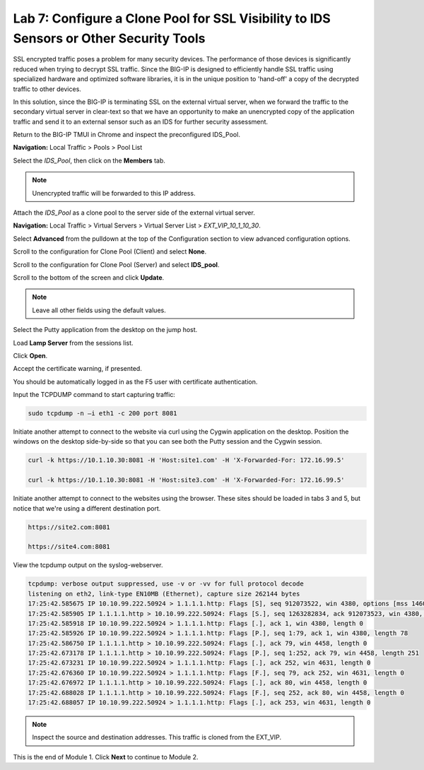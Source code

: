 Lab 7: Configure a Clone Pool for SSL Visibility to IDS Sensors or Other Security Tools
=======================================================================================

SSL encrypted traffic poses a problem for many security devices. The performance of those 
devices is significantly reduced when trying to decrypt SSL traffic. Since the BIG-IP 
is designed to efficiently handle SSL traffic using specialized hardware and optimized software 
libraries, it is in the unique position to 'hand-off' a copy of the decrypted traffic 
to other devices.

In this solution, since the BIG-IP is terminating SSL on the external virtual server, 
when we forward the traffic to the secondary virtual server in clear-text so that we have an 
opportunity to make an unencrypted copy of the application traffic and send it to an 
external sensor such as an IDS for further security assessment.

Return to the BIG-IP TMUI in Chrome and inspect the preconfigured IDS_Pool.

**Navigation:** Local Traffic > Pools > Pool List

Select the *IDS_Pool*, then click on the **Members** tab.

.. Note:: Unencrypted traffic will be forwarded to this IP address.

Attach the *IDS\_Pool* as a clone pool to the server side of the external virtual server.

**Navigation:** Local Traffic > Virtual Servers > Virtual Server List > *EXT\_VIP\_10_1_10_30*.

Select **Advanced** from the pulldown at the top of the Configuration section to view advanced configuration options.

.. image:: _images/advanced_options_dropdown.png

Scroll to the configuration for Clone Pool (Client) and select **None**.

Scroll to the configuration for Clone Pool (Server) and select **IDS_pool**.

|image60|

Scroll to the bottom of the screen and click **Update**.

.. Note:: Leave all other fields using the default values.

Select the Putty application from the desktop on the jump host.

Load **Lamp Server** from the sessions list.

Click **Open**.

Accept the certificate warning, if presented.

You should be automatically logged in as the F5 user with certificate authentication.

Input the TCPDUMP command to start capturing traffic:

.. code-block:: console

    sudo tcpdump -n –i eth1 -c 200 port 8081

Initiate another attempt to connect to the website via curl using the Cygwin application on the desktop. 
Position the windows on the desktop side-by-side so that you can see both the Putty session and the Cygwin session.

.. code-block:: console

   curl -k https://10.1.10.30:8081 -H 'Host:site1.com' -H 'X-Forwarded-For: 172.16.99.5'

   curl -k https://10.1.10.30:8081 -H 'Host:site3.com' -H 'X-Forwarded-For: 172.16.99.5'

Initiate another attempt to connect to the websites using the browser. These sites should be loaded in tabs 3 and 5, but notice
that we're using a different destination port.

.. code-block:: console

   https://site2.com:8081

   https://site4.com:8081

View the tcpdump output on the syslog-webserver.

.. code-block:: console

   tcpdump: verbose output suppressed, use -v or -vv for full protocol decode
   listening on eth2, link-type EN10MB (Ethernet), capture size 262144 bytes
   17:25:42.585675 IP 10.10.99.222.50924 > 1.1.1.1.http: Flags [S], seq 912073522, win 4380, options [mss 1460,sackOK,eol], length 0
   17:25:42.585905 IP 1.1.1.1.http > 10.10.99.222.50924: Flags [S.], seq 1263282834, ack 912073523, win 4380, options [mss 1460,sackOK,eol], length 0
   17:25:42.585918 IP 10.10.99.222.50924 > 1.1.1.1.http: Flags [.], ack 1, win 4380, length 0
   17:25:42.585926 IP 10.10.99.222.50924 > 1.1.1.1.http: Flags [P.], seq 1:79, ack 1, win 4380, length 78
   17:25:42.586750 IP 1.1.1.1.http > 10.10.99.222.50924: Flags [.], ack 79, win 4458, length 0
   17:25:42.673178 IP 1.1.1.1.http > 10.10.99.222.50924: Flags [P.], seq 1:252, ack 79, win 4458, length 251
   17:25:42.673231 IP 10.10.99.222.50924 > 1.1.1.1.http: Flags [.], ack 252, win 4631, length 0
   17:25:42.676360 IP 10.10.99.222.50924 > 1.1.1.1.http: Flags [F.], seq 79, ack 252, win 4631, length 0
   17:25:42.676972 IP 1.1.1.1.http > 10.10.99.222.50924: Flags [.], ack 80, win 4458, length 0
   17:25:42.688028 IP 1.1.1.1.http > 10.10.99.222.50924: Flags [F.], seq 252, ack 80, win 4458, length 0
   17:25:42.688057 IP 10.10.99.222.50924 > 1.1.1.1.http: Flags [.], ack 253, win 4631, length 0

.. note:: Inspect the source and destination addresses. This traffic is cloned from the EXT_VIP.

This is the end of Module 1. Click **Next** to continue to Module 2.

.. |image58| image:: _images/class2/image58.png
   :width: 5.65139in
   :height: 5.75556in
.. |image59| image:: _images/class2/image59.png
   :width: 4.66626in
   :height: 4.24264in
.. |image60| image:: _images/class2/image60.png
   :width: 4.83440in
   :height: 2.18569in
.. |image280| image:: _images/class2/image280.png
   :width: 4.83440in
   :height: 2.18569in
